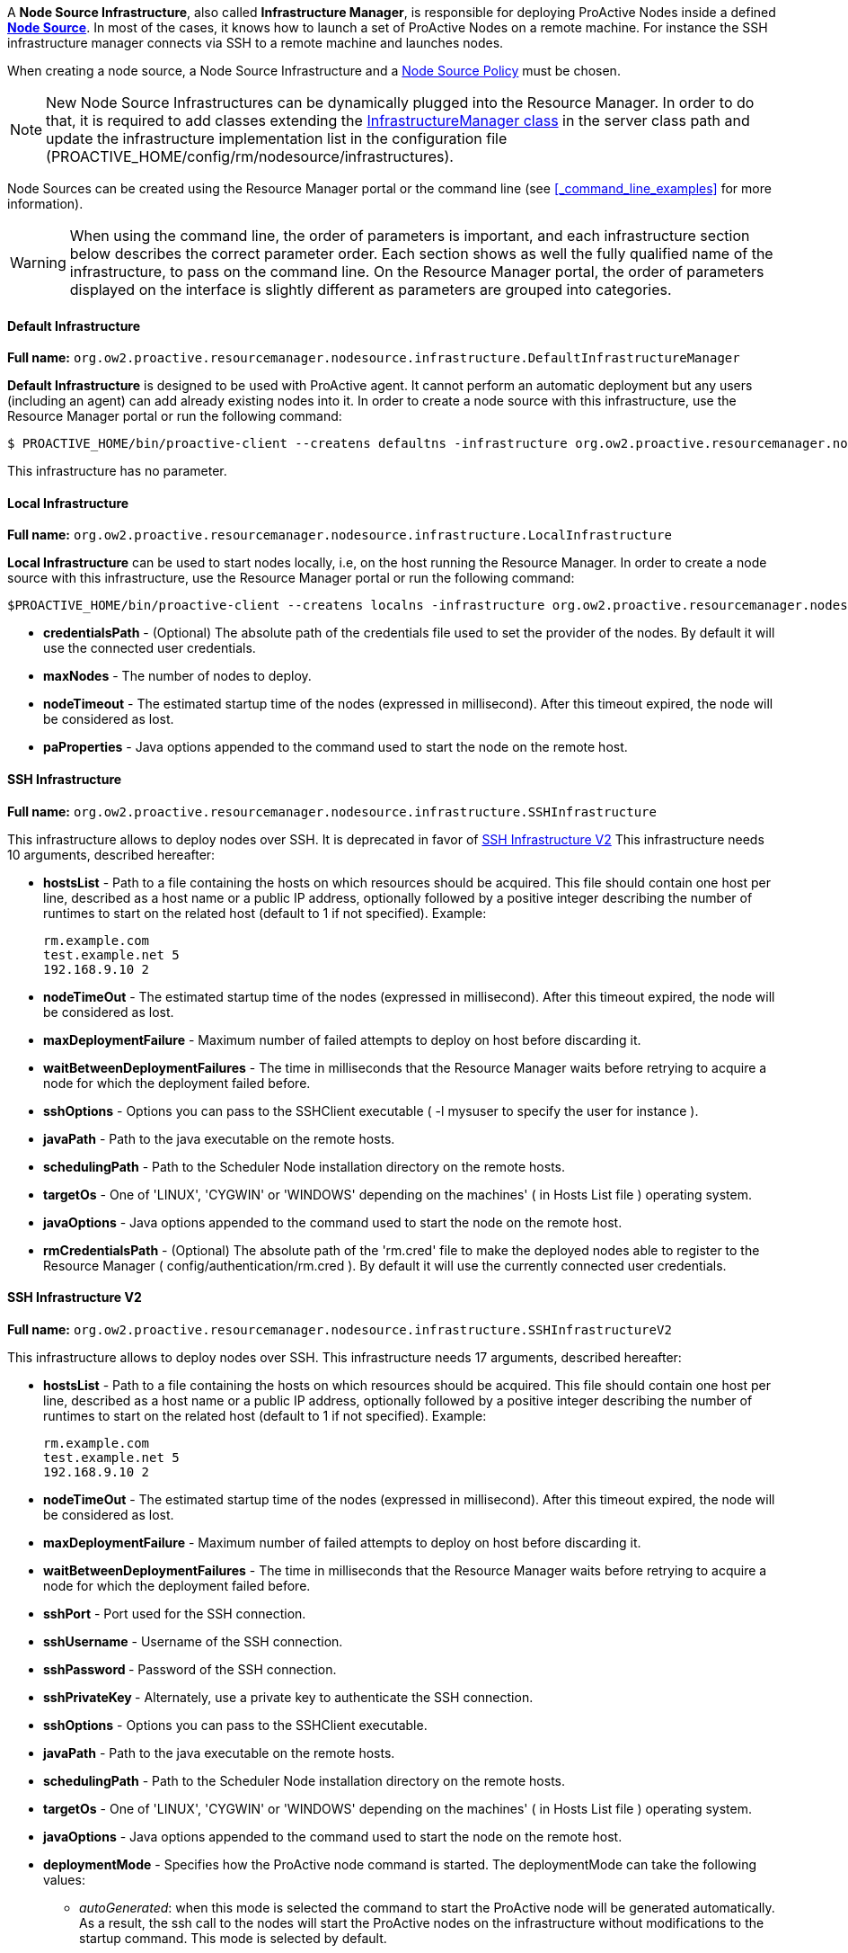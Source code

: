 A *Node Source Infrastructure*, also called *Infrastructure Manager*, is responsible for deploying ProActive Nodes inside a defined <<_deploy_nodes_from_proactive_rm,*Node Source*>>. In most of the cases, it knows how to launch a set of ProActive Nodes
on a remote machine. For instance the SSH infrastructure manager connects via SSH to a remote machine and launches
nodes.

When creating a node source, a Node Source Infrastructure and a <<_node_source_policies,Node Source Policy>> must be chosen.

NOTE: New Node Source Infrastructures can be dynamically plugged into the Resource Manager. In order to do that, it is required to add classes extending the link:../javadoc/org/ow2/proactive/resourcemanager/nodesource/infrastructure/InfrastructureManager.html[InfrastructureManager class] in the server class path and update the infrastructure implementation list in the configuration file (+PROACTIVE_HOME/config/rm/nodesource/infrastructures+).

Node Sources can be created using the Resource Manager portal or the command line (see <<_command_line_examples>> for more information).

WARNING: When using the command line, the order of parameters is important, and each infrastructure section below describes the correct parameter order. Each section shows as well the fully qualified name of the infrastructure, to pass on the command line. On the Resource Manager portal, the order of parameters displayed on the interface is slightly different as parameters are grouped into categories.

==== Default Infrastructure

*Full name:* `org.ow2.proactive.resourcemanager.nodesource.infrastructure.DefaultInfrastructureManager`

*Default Infrastructure* is designed to be used with ProActive
agent. It cannot perform an automatic deployment but any users
(including an agent) can add already existing nodes into it. In order to
create a node source with this infrastructure, use the Resource Manager portal or run the following
command:

    $ PROACTIVE_HOME/bin/proactive-client --createns defaultns -infrastructure org.ow2.proactive.resourcemanager.nodesource.infrastructure.DefaultInfrastructureManager

This infrastructure has no parameter.

==== Local Infrastructure

*Full name:* `org.ow2.proactive.resourcemanager.nodesource.infrastructure.LocalInfrastructure`

*Local Infrastructure* can be used to start nodes locally, i.e,
on the host running the Resource Manager. In order to create a node
source with this infrastructure, use the Resource Manager portal or run the following command:

    $PROACTIVE_HOME/bin/proactive-client --createns localns -infrastructure org.ow2.proactive.resourcemanager.nodesource.infrastructure.LocalInfrastructure credentialsPath numberOfNodes timeout javaProperties

-   *credentialsPath* - (Optional) The absolute path of the credentials file used
    to set the provider of the nodes. By default it will use the connected user credentials.

-   *maxNodes* - The number of nodes to deploy.

-   *nodeTimeout* - The estimated startup time of the nodes (expressed in millisecond). After this timeout expired, the node will be considered as lost.

-   *paProperties* - Java options appended to the command used to start the node on the remote host.

==== SSH Infrastructure

*Full name:* `org.ow2.proactive.resourcemanager.nodesource.infrastructure.SSHInfrastructure`

This infrastructure allows to deploy nodes over SSH.
It is deprecated in favor of <<_ssh_infrastructure_v2>>
This infrastructure needs 10 arguments, described hereafter:

-   **hostsList** - Path to a file containing the hosts on which
    resources should be acquired. This file should contain one host per
    line, described as a host name or a public IP address, optionally
    followed by a positive integer describing the number of runtimes to
    start on the related host (default to 1 if not specified). Example:

        rm.example.com
        test.example.net 5
        192.168.9.10 2

-   **nodeTimeOut** - The estimated startup time of the nodes (expressed in millisecond). After this timeout expired, the node will be considered as lost.

-   **maxDeploymentFailure** - Maximum number of failed attempts to deploy on host before discarding it.

-   **waitBetweenDeploymentFailures** - The time in milliseconds that the Resource Manager waits before retrying to
    acquire a node for which the deployment failed before.

-   **sshOptions** - Options you can pass to the SSHClient executable (
    -l mysuser to specify the user for instance ).

-   **javaPath** - Path to the java executable on the remote hosts.

-   **schedulingPath** - Path to the Scheduler Node installation
    directory on the remote hosts.

-   **targetOs** - One of 'LINUX', 'CYGWIN' or 'WINDOWS' depending on
    the machines' ( in Hosts List file ) operating system.

-   **javaOptions** - Java options appended to the command used to
    start the node on the remote host.

-   **rmCredentialsPath** - (Optional) The absolute path of the 'rm.cred' file to
    make the deployed nodes able to register to the Resource Manager (
    config/authentication/rm.cred ). By default it will use the currently connected user credentials.



==== SSH Infrastructure V2

*Full name:* `org.ow2.proactive.resourcemanager.nodesource.infrastructure.SSHInfrastructureV2`

This infrastructure allows to deploy nodes over SSH.
This infrastructure needs 17 arguments, described hereafter:

-   **hostsList** - Path to a file containing the hosts on which
    resources should be acquired. This file should contain one host per
    line, described as a host name or a public IP address, optionally
    followed by a positive integer describing the number of runtimes to
    start on the related host (default to 1 if not specified). Example:

        rm.example.com
        test.example.net 5
        192.168.9.10 2

-   **nodeTimeOut** - The estimated startup time of the nodes (expressed in millisecond). After this timeout expired, the node will be considered as lost.

-   **maxDeploymentFailure** - Maximum number of failed attempts to deploy on host before discarding it.

-   **waitBetweenDeploymentFailures** - The time in milliseconds that the Resource Manager waits before retrying to
    acquire a node for which the deployment failed before.

-   **sshPort** - Port used for the SSH connection.

-   **sshUsername** - Username of the SSH connection.

-   **sshPassword ** - Password of the SSH connection.

-   **sshPrivateKey ** - Alternately, use a private key to authenticate the SSH connection.

-   **sshOptions** - Options you can pass to the SSHClient executable.

-   **javaPath** - Path to the java executable on the remote hosts.

-   **schedulingPath** - Path to the Scheduler Node installation
    directory on the remote hosts.

-   **targetOs** - One of 'LINUX', 'CYGWIN' or 'WINDOWS' depending on
    the machines' ( in Hosts List file ) operating system.

-   **javaOptions** - Java options appended to the command used to
    start the node on the remote host.

-   **deploymentMode** - Specifies how the ProActive node command is started.
The deploymentMode can take the following values:

*** _autoGenerated_: when this mode is selected the command to start the
ProActive node will be generated automatically. As a result, the ssh call to
the nodes will start the ProActive nodes on the infrastructure without modifications to
the startup command. This mode is selected by default.

*** _useStartupScript_: starts the ProActive node using the script in the variable
`%startupScriptStandard%`, allowing the user to modify the startup command of the hosts.
This mode uses the ProActive node agent identified in the `%schedulingPath%` variable
and the Java Runtime Environment identified in the `%javaPath%` variable.


*** _useNodeJarStartupScript_: enables connecting to the SSHInfrastructureV2
by launching _node.jar_. This mode uses `%nodeJarUrl%` and `%startupScriptWitNodeJarDownload%`
variables to generate the startup command.

+
TIP: if deploymentMode field was set to an empty string, the `autoGenerated` mode will be automatically selected.
+

-   **nodeJarUrl** - The full URL path to download the ProActive _node.jar_
on each host added to the hostsList. The URL have to be accessible from the hosts.
For example, `try.activeeon.com/rest/node.jar`.
Used only when `useNodeJarStartupScript` is selected.

-   **startupScriptStandard** - Nodes startup script to launch the ProActive nodes using a ProActive node agent.
The script by default locates Java Runtime Environment and node agent directory using `%javaPath%` and `%schedulingPath%` variables respectively.
The user can modify or extend this script to execute commands on the host before or after the Proactive node startup.
Used only when `useStartupScript` is selected.

-   **startupScriptWitNodeJarDownload** - Nodes startup script to launch the ProActive nodes using _node.jar_.
To run ProActive nodes, this script is also expected to download and install the Java Runtime Environment,
then download and execute ProActive _node.jar_, if they are not already provided by the host.
It uses `%nodeJarUrl%` variable to get the full URL path for downloading the _node.jar_ file.
The user can modify or extend this script to execute commands on the host before or after the ProActive node startup.
Used only when `useNodeJarStartupScript` is selected.

+
WARNING: If the deployment mode `autoGenerated` is selected, the startup scripts will be disregarded.
+


==== CLI Infrastructure

*Full name:* `org.ow2.proactive.resourcemanager.nodesource.infrastructure.CLIInfrastructure`

This generic infrastructure allows to deploy nodes using deployment
script written in arbitrary language. The infrastructure just launches
this script and waits until the ProActive node is registered in the
Resource Manager. Command line infrastructure could be used when you
prefer to describe the deployment process using shell scripts instead of
Java. Script examples can be found in
+PROACTIVE_HOME/samples/scripts/deployment+. The deployment script has 4
parameters: +HOST_NAME+, +NODE_NAME+, +NODE_SOURCE_NAME+, +RM_URL+. The
removal script has 2 parameters: +HOST_NAME+ and +NODE_NAME+.

This infrastructure needs 7 arguments, described hereafter:

-   **hostsList** - Path to a file containing the hosts on which
    resources should be acquired. This file should contain one host per
    line, described as a host name or a public IP address, optionally
    followed by a positive integer describing the number of runtimes to
    start on the related host (default to 1 if not specified). Example:

        rm.example.com
        test.example.net 5
        192.168.9.10 2

-   **nodeTimeOut** - The estimated startup time of the nodes (expressed in millisecond). After this timeout expired, the node will be considered as lost.

-   **maxDeploymentFailure** - Maximum number of failed attempts to deploy on host before discarding it.

-   **waitBetweenDeploymentFailures** - The time in milliseconds that the Resource Manager waits before retrying to
    acquire a node for which the deployment failed before.

-   **interpreter** - Path to the script interpreter (bash by default).

-   **deploymentScript** - A script that launches a ProActive Node and
    registers it to the RM.

-   **removalScript** - A script that removes the node from the
    Resource Manager.

==== EC2 Infrastructure

*Full name:* `org.ow2.proactive.resourcemanager.nodesource.infrastructure.AWSEC2Infrastructure`

The Elastic Compute Cloud, aka *EC2*, is an Amazon Web Service, that
allows its users to use machines (instances) on demand on the cloud. An
EC2 instance is a Xen virtual machine, running on different kinds of
hardware, at different prices, but always paid by the hour, allowing
lots of flexibility. Being virtual machines, instances can be launched
using custom operating system images, called *AMI* (Amazon Machine
Image). For the Resource Manager to use EC2 instances as computing
nodes, a specific EC2 Infrastructure as well as AMI creation utilities
are provided.

===== Pre-Requisites

The configuration of the AWS EC2 infrastructure is subjected to several requirements.

1. The administrator needs both an *AWS access key* and an *AWS secret access key* to enable ProActive to authenticate against AWS.
    Please refer to https://docs.aws.amazon.com/IAM/latest/UserGuide/id_credentials_access-keys.html?icmpid=docs_iam_console#Using_CreateAccessKey[the AWS documentation] to learn how to get them.

2. The permissions for using a supported *AWS region*.
    Currently we only support the following AWS regions: ap-south-1, eu-west-3, eu-west-2, eu-west-1, ap-northeast-2, ap-northeast-1, sa-east-1, ca-central-1, ap-southeast-1, ap-southeast-2, eu-central-1, us-east-1, us-east-2, us-west-1, us-west-2.

3. Enough resources quota (including the number of instances, subnets, key pairs, etc) for creating your node source underlying instances.
    The number of maximum allocated instances is to be configured by the administrator,
    but has also to comply with the limitation of the regions.
    Detailed information is available on https://docs.aws.amazon.com/general/latest/gr/aws_service_limits.html#limits_ec2[Amazon EC2 Limits Documentation].

4. The administrator must be in possession of a valid *AMI ID* to provision instances operating ProActive node.
    Currently we only support the Linux operating system for AWS.

5. The Resource Manager should be accessible from the AWS cloud.
    Please consider replacing PNP by PAMR as communication protocol if the Resource Manager is located behind a NAT gateway.
    You can get additional information about the PAMR protocol in the section <<_installation_on_a_cluster_with_firewall>>.

===== Infrastructure Configuration

To use a cluster of AWS instances as a computing resource for the ProActive scheduler, the administrator has to create a node source in the Resource Manager with the *AWSEC2Infrastructure* profile.
The configuration form exposes the following fields:

-   *awsKey*: Your AWS access key ID (e.g., AKIAIOSFODNN7EXAMPLE) which is retrieved in the section <<_pre_requisites, Pre-Requisites>>.

-   *awsSecretKey*: Your AWS secret access key (e.g., wJalrXUtnFEMI/K7MDENG/bPxRfiCYEXAMPLEKEY) retrieved in the section <<_pre_requisites, Pre-Requisites>>.

-   *numberOfInstances*: Total number of AWS instances (i.e., Virtual Machines) to create for this infrastructure.

-   *numberOfNodesPerInstance*: Total number of ProActive Nodes to deploy in each created AWS instance.

+
TIP: If all the nodes of an AWS instance are removed, the instance will be terminated. For more information on the terminated state in AWS please see https://docs.aws.amazon.com/AWSEC2/latest/UserGuide/terminating-instances.html[AWS Terminating Instances].
+

-   *image*: Defines which VM image (AMI) will be used to create the AWS instances.
        The value to provide is the AWS region together with the unique AMI ID, for example: `eu-west-1/ami-bff32ccc`.
        This is an optional property. When no image is specified by the user, the default value `eu-west-3/ami-03bca18cb3dc173c9` is used.
        Currently only Linux images are supported for the EC2 infrastructure. Please use <<_aws_autoscaling_infrastructure>> for Windows images.
        Make sure the image is from a supported region (listed in the section <<_pre_requisites,Pre-Requisites>>) and using Linux operating system.
        More information about finding a Linux AMI ID is available on https://docs.aws.amazon.com/AWSEC2/latest/UserGuide/finding-an-ami.html[AWS EC2 guide for finding an AMI].

-   *vmUsername*: Specifies the default username of the VM image. This username is used to connect to AWS instances.
        Note that you should specify a username already provided in your VM image.
        If you are using a public AMI provided by Amazon Web Service, you can find the default username of your image https://alestic.com/2014/01/ec2-ssh-username/[here].
        This is an optional property. When it is not specified, the default value `ubuntu` is used.

-   *vmKeyPairName*: Defines the name of the AWS key pair for accessing AWS instances.
        This is an optional property. When it's not specified, a default key pair will be created or reused in the given region of the deployment.
        If specified, the key pair must exit in AWS in the region of deployment, and the `vmPrivateKey` must be specified as well.

-   *vmPrivateKey*: Defines the AWS private key file (a `.pem` file) corresponding to 'vmKeyPairName' for accessing AWS instances.
        This is an optional property. When it's not specified, a default key pair will be created or reused in the given region of the deployment.
        If specified, the name of the key pair (`vmKeyPairName`) to which this private key belongs to must be specified as well.

-   *ram*: The minimum required amount of RAM (expressed in Mega Bytes) for each AWS instance that needs to be created.
        This is an optional property. If not provided, the default value `2048` will be used.

-   *cores*: The minimum required amount of virtual cores for each AWS instance that needs to be created.
        This is an optional property. If not provided, the default value `2` will be used.

+
WARNING: If the combination between RAM and CORES does not match any existing AWS instance type, then the closest to the specified parameters will be selected.
+

// -   *spotPrice:* The maximum price that you are willing to pay per hour per instance (your bid price). Amazon EC2 Spot instances allow you to bid on spare Amazon EC2 computing capacity. Since Spot instances are often available at a discount compared to On-Demand pricing. If your bid price is greater than the current Spot price for the specified instance, and the specified instance is available, your request is fulfilled immediately. Otherwise, the request is fulfilled whenever the Spot price falls below your bid price or the specified instance becomes available. Spot instances run until you terminate them or until Amazon EC2 must terminate them (also known as a Spot instance interruption). More information available on https://aws.amazon.com/ec2/spot/[AWS EC2 Spot]

-   *securityGroupIds*: This option allows you to specify the id(s) of the security group(s) configured as a virtual firewall(s) to control inbound and outbound traffic for the EC2 instances hosting the ProActive nodes.
        This is an optional property. If not provided, a security group will be automatically created and used.
        More information regarding Amazon EC2 Security Group available on https://docs.aws.amazon.com/AWSEC2/latest/UserGuide/using-network-security.html[AWS EC2 Security Groups].

-   *subnetId*: The subnetId option allows you to launch the ProActive nodes on EC2 instances, which will run into an existing subnet added to a specific Virtual Private Cloud.
        This is an optional property.
        More information regarding Amazon EC2 Virtual Private Cloud (Amazon VPC) available on https://aws.amazon.com/vpc/[AWS EC2 Virtual Private Cloud] and Amazon EC2 Subnet available on https://docs.aws.amazon.com/AmazonVPC/latest/UserGuide/VPC_Subnets.html[AWS EC2 Virtual Private Cloud and Subnet]

-   *rmHostname*: The hostname or the public IP address of the Resource Manager.
        This address needs to be accessible from the AWS cloud.
        For example, `try.activeeon.com`.

-   *connectorIaasURL*: Connector-iaas is a ProActive service used to interact with IaaS like AWS.
        By default it runs on the following URL _rmHostname/connector-iaas_.
        For example, `\http://try.activeeon.com:8080/connector-iaas`.

-   *nodeJarURL*: The full URL path of the _node.jar_ to download the ProActive node.jar on each new created AWS instance.
        The URL needs to be accessible from the AWS cloud.
        For example, `try.activeeon.com/rest/node.jar`.

-   *additionalProperties*: Additional Java command properties to be added when starting each ProActive node JVM in AWS instances (e.g. `-Dpropertyna
me=propertyvalue`). This is an optional property.

-   *nodeTimeout*: The estimated startup time of the nodes (expressed in millisecond). After this timeout expired, the node will be considered as lost.

-   *startupScript*: VM startup script to launch the ProActive nodes. 
        To run the ProActive nodes, this script is also expected to download and install the Java Runtime Environment, then download and and execute ProActive node.jar, if they are not already provided by the VM image.
        The script can use <<_cloud_infrastructure_startup_script,some arguments>>. For example, it can use `%nodeJarUrl%` to represent the full URL path for downloading the _node.jar_ file. These arguments will be interpreted by EC2 Infrastructure later.
        This is an optional property. If left blank, the script is automatically generated for the Linux OS. Here is the default value of startupScript:

            mkdir -p /tmp/node && cd /tmp/node
            if ! type -p jre/bin/java; then wget -nv -N https://s3.amazonaws.com/ci-materials/Latest_jre/jre-8u312b07-linux-x64.tar.gz; tar -xf jre-8u312b07-linux-x64.tar.gz; mv jre1.8.0_312b07/ jre; fi
            wget -nv %nodeJarUrl%
            nohup jre/bin/java -jar node.jar -Dproactive.communication.protocol=%protocol% -Dpython.path=%jythonPath% -Dproactive.pamr.router.address=%rmHostname% -D%instanceIdNodeProperty%=%instanceId% -r %rmUrl% -s %nodeSourceName% %nodeNamingOption% -v %credentials% -w %numberOfNodesPerInstance% %additionalProperties% &

-   *spotPrice*: This parameter is only used when you want to deploy ProActive nodes on AWS spot instances. It specifies the maximum price that you are willing to pay per hour per instance (your bid price). When the spot price is too low to be satisfied within the node-running timeout (20 minutes by default, configurable through `connector-iaas.jclouds.compute.timeout.node-running` in the configuration file _dist/war/connector-iaas/WEB-INF/classes/application.properties_), the node source deployment will be failed and the related spot requests will be cancelled. This is an optional property. More information regarding Amazon spot instances available on https://docs.aws.amazon.com/AWSEC2/latest/UserGuide/using-spot-instances.html[AWS Spot Instances]. For the current spot instance prices, see https://aws.amazon.com/ec2/spot/pricing/[Amazon EC2 Spot Instances Pricing].

Using this configuration, you can start a ProActive Resource Manager and Scheduler using the */bin/proactive-server* script.
An AWS EC2 NodeSource can now be added using the *Create Node Source* panel in the Resource Manager Portal or the command line interface:

    $ PROACTIVE_HOME/bin/proactive-client --createns ec2 -infrastructure org.ow2.proactive.resourcemanager.nodesource.infrastructure.AWSEC2Infrastructure awsKey awsSecretKey numberOfInstances numberOfNodesPerInstance image vmUsername vmKeyPairName vmPrivateKey ram cores securityGroupIds subnetId rmHostname connectorIaasURL nodeJarURL additionalProperties nodeTimeout startupScript spotPrice

As AWS is a paying service, when the ProActive server is stopped normally (without removing the created infrastructure), all the created AWS instances will be terminated. When the ProActive server is restarted, these instances will be re-configured as per the previous settings.

WARNING: If ProActive server is forcibly killed, the created AWS instances will not be terminated. And, when ProActive server is restarted, the infrastructure will be re-configured as per the previous settings. If the instances were deleted at the AWS side, they will be re-created and re-configured.


==== AWS Autoscaling Infrastructure

*Full name:* `org.ow2.proactive.resourcemanager.nodesource.infrastructure.AwsAutoScalingInfrastructure`

Similarly to the EC2 Infrastructure, the *AWS Autoscaling Infrastructure* operates AWS EC2 service to provide computing nodes to the Resource Manager.
However, it implements a different instance management strategy that reduces the delay of node acquisition and node removal process and facilitates inter-node collaboration in the same cluster, thanks to the following changes:

	1. The instances operating the nodes are allocated from a common instance template.

	2. The nodes share the same networking infrastructure through a common Virtual Private Cloud (VPC).
 The infrastructure supports networking autoconfiguration if no parameter is supplied.

===== Pre-Requisites

The configuration of the AWS Autoscaling infrastructure is subjected to several requirements.

	1. The administrator needs both an *AWS access key* and an *AWS secret access key* to enable ProActive to authenticate against AWS.
 Please refer to https://docs.aws.amazon.com/IAM/latest/UserGuide/id_credentials_access-keys.html?icmpid=docs_iam_console#Using_CreateAccessKey[the AWS documentation] to learn how to get them.

	2. The *AWS region* that will support the node cluster must not have reached its resources quota.
 It has to be able to allocate one instance template in every case situation.
 If the network autoconfiguration has to be be triggered, the region has to be able to provide one VPC, one subnet, one internet gateway and one security group.
 The number of maximum allocated instances is to be configured by the administrator, but has also to comply with the limitation of the regions.
 Detailed information is available in AWS documentation for https://docs.aws.amazon.com/general/latest/gr/aws_service_limits.html#limits_vpc[VPC] and https://aws.amazon.com/fr/ec2/faqs/#How_many_instances_can_I_run_in_Amazon_EC2[Instances]. 

	3. The administrator must be in possession of a valid *AWS keypair* and the ID of the *Amazon Machine Image (AMI)* to provision instances operating ProActive node.
 If the AMI to use does not propose the Linux operating system, the administrator must supply a *provision script* to (i) download a Java Runtime Environment (JRE), (ii) download ProActive Node agent (node.jar), (iii) and start up the ProActive agent.

	4. Optionally, if networking autoconfiguration is not triggered, the administrator has to configure (i) a public *VPC*, (ii) a *Subnet* complying with with VPC CIDR configuration, (iii) an Internet gateway for that VPC and a (iv) Security Group authorizing HTTPS connection to Internet and PNP or PAMR connection to the Resource Manager.
 The administrator must be in possession of the IDs of the VPC, of the Subnet and of the Security Group.

	5. The Resource Manager has to be accessible from the AWS cloud.
 Please consider replacing PNP by PAMR as communication protocol if the Resource Manager is located behind a NAT gateway.
 You can get additional information about the PAMR protocol in the section <<_installation_on_a_cluster_with_firewall>>.

===== Infrastructure Configuration

To use a cluster of AWS instances as a computing resource for the ProActive scheduler, the administrator has to create a NodeSource in the Resource Manager with the *AwsAutoScalingInfrastructure* profile.
The configuration form exposes the following fields:

	- *vmGroupTagPrefix:* Each instance prepared by the connector is flagged with the tag named *vmGroupName*.
 This tag is valued with this configuration option and the Node Source name.
 Concurrent ProActive schedulers can therefore operate concurrent clusters in the same AWS region, with the same node source name, provided that they diverge on the affected value to this parameter.
 This option is mandatory.

	- *awsKey:* This field must be filled with the content of the AWS key from the administrator.
 This option is mandatory.

	- *awsSecretKey:* The administrator must complete this field with the content of their secret access key.
 This option is mandatory.

	- *maxVms:* This parameter defines the number of maximum tolerated instances on the infrastructure: the instance allocations will be systematically blocked if the Resource Manager tries to overpass this threshold. 
 This option is mandatory and cannot exceed 100.

	- *defaultInstanceType:* This parameter defines the instance type to use for AWS instance operating ProActive.
 This parameter should be choosen according to the expected processing to be performed on the node source. 
 This option is mandatory and has to be filled after one AWS InstanceType name (e.g. t3.large).

	- *amiId:* The administrator defines in this field the ID of the AMI to use to bootstrap instance operating ProActive nodes. 
 This option is mandatory, has to refer to an existing AMI in the region, and has to comply with AMI ID format.

	- *publicSshKey:* The administrator has to provide the name of the AWS keypair to be use to operate the instance supporting nodes.
 This option is mandatory, and must refer to an existing AWS keypair in the region.

	- *defaultVpcId:* This parameter can be filled with the ID of the VPC to use to operate instance operating nodes.
 If specified, this parameter has to refer to an existing VPC in the region and comply with the VPC ID format. 
 If left blank, the connector will trigger networking autoconfiguration.

	- *defaultSubNetId:* The administrator can define which subnet has to be attached to the the instance supporting nodes.
 If specified, this parameter has to refer to an existing subnet in the region affected to the specified VPC, and has to comply with the subnet ID format.
 This parameter has to be filled only if the *defaultVpcId* is also completed.
 Otherwise, this parameter has to be left blank to trigger networking autoconfiguration.

+
WARNING: Please do not trigger networking autoconfiguration if you operate ProActive on AWS with PNP protocol.
Otherwise, a new and distinct VPC will be used to operate the nodes created by the NodeSource, preventing their communication with the Resource Manager.

	- *defaultSecurityGroup:* This parameter receives the ID of the security group to spawn instances into.
 If this parameter does not meet the requirement regarding the providing the provided VPC and subnet, a new security group will be generated.
 This parameter is mandatory, and has to comply with the format of the ID of the AWS security groups.

	- *region:* The administrator specifies here the AWS region to allocate the cluster into.
 This parameter is mandatory and has to be configured after the name of an AWS region.
 Please see https://docs.aws.amazon.com/AWSEC2/latest/UserGuide/using-regions-availability-zones.html#concepts-available-regions[the related documentation] to see the available region names.

	- *rmUrl:* This field receives the URL to access the Resource Manager from the nodes.
 The URL must comply with the specification of the communication protocols used by ProActive, and can therefore be prefixed with *pnp://*, *pnps://* or *pamr://*.
 This parameter is mandatory.

	- *rmHostname:* This field is to be filled with the domain name or the IP of the host operating the Resource Manager.
 This option is mandatory.

	- *nodeJarURL:* URL used to download the node jar on the VM.

	- *additionalProperties:* Additional parameters to be used when invoking PA Agent (not used if an externalStartupScript is provided).

	- *externalStartupScript:* The administrator has to provide a script to configure AWS instances to work with ProActive.
 Usually, if not provided by the AMI, this script is expected to download the Java Runtime Environment and ProActive node.jar agent file.
 This field is expected to contain the content of the script, and start with a Shebang, as an AWS imposes it.
 If left blank, the script is automatically generated for the Linux OS.

	- *maxNodePerVM:* The administrator specifies the amount of nodes to be deployed on each AWS instance.
 This parameter is mandatory, and has to be an integer equal or greater than one.

+
WARNING: Please ensure this parameter is aligned with the capacity of the specified instance type mentioned in the *defaultInstanceType* field.

	- *deploymentTimeOut:* This field contains the delay in seconds for a node to be deployed and to contact back the Resource Manager before being declared as lost.
 This parameter is mandatory.

	- *cleanDelay:*	The administrator can define the periodicity in seconds for unused instance removal.
 This parameter is mandatory.

    - *spotPrice*: This parameter is only used when you want to deploy ProActive nodes on AWS spot instances. It specifies the maximum price that you are willing to pay per hour per instance (your bid price). If your bid price is lower than the current spot instance price for your specified instance type, the node source deployment will be failed immediately. This is an optional property. More information regarding Amazon spot instances available on https://docs.aws.amazon.com/AWSEC2/latest/UserGuide/using-spot-instances.html[AWS Spot Instances]. For the current spot instance prices, see https://aws.amazon.com/ec2/spot/pricing/[Amazon EC2 Spot Instances Pricing].

Using this configuration, you can start a Resource Manager and a Scheduler using the */bin/proactive-server* script  as explained in section <<_run_the_proactive_scheduler>>.
An AWS Autoscaling NodeSource can now be added using the *Create Node Source* panel in the Resource Manager or the command line interface:

    $ PROACTIVE_HOME/bin/proactive-client --createns awsAutoScaling -infrastructure org.ow2.proactive.resourcemanager.nodesource.infrastructure.AwsAutoscalingInfrastructure vmGroupTagPrefix awsKey awsSecretKey maxVms defaultInstanceType amiId publicSshKey defaultVpcId defaultSubNetId defaultSecurityGroup region rmUrl rmHostname nodeJarURL additionalProperties externalStartupScript maxNodePerVM deploymentTimeOut cleanDelay spotPrice

WARNING: When ProActive server is stopped (without removing the created infrastructure), AWS instances will not be terminated. And when ProActive server is restarted, the infrastructure will be re-configured as per the previous settings. If the instances were deleted at the cloud side, they will be re-created and re-configured.

 
==== OpenStack Infrastructure

*Full name:* `org.ow2.proactive.resourcemanager.nodesource.infrastructure.OpenstackInfrastructure`

To use OpenStack instances as computing nodes, a specific OpenStack Infrastructure
can be created using the Resource Manager. This section describes briefly how to make it.

1.  First, you need to have an admin account on your OpenStack server. For more information see
https://docs.openstack.org/icehouse/install-guide/install/yum/content/keystone-users.html[OpenStack users and tenants].

2. The creation of OpenStack Infrastructure asks for an authentication to the OpenStack server and a deployment of instances that will host ProActive nodes.

Use the proper admin username and password to fill in the properties *username* and *password* and perform the basic OpenStack authentication. Those two parameters should never change, except if you need for some reason to handle multiple OpenStack accounts.

For more information regarding OpenStack authentication mode see https://docs.openstack.org/security-guide/identity/authentication.html[OpenStack authentication mode].
    

Other properties needed for the authentication are:

   -   *domain:* The name of the domain to use that refers to the collection of projects and users defining administrative boundaries for managing Identity entities. For more information see https://docs.openstack.org/security-guide/identity/domains.html[OpenStack domain].


   -   *endpoint:* The hostname or the IP address of the OpenStack server. This address needs to be accessible from the Resource Manager.
    

   -   *scopePrefix:* The scope prefix to use. It can be project, projectId, domain or domainId.


   -   *scopeValue:* The value of the scope prefix. 


   -   *region:* The Region for networks and compute resources to use.


   -   *identityVersion:* The REST API version of OpenStack installation. For more information see https://docs.openstack.org/keystone/pike/contributor/http-api.html[OpenStack API Version]. 

Properties needed for the deployment of instance are:

   -   *image:* Defines which image will be used to create the OpenStack instance. The value to provide is the unique image Id.
   
   -   *flavor:* Defines the size of the instance. The value to provide is the flavor name or the flavor Id. For more information see https://docs.openstack.org/openstack-ops/content/flavors.html[OpenStack flavors].

   -   *networkId:*  Defines the identifier of the network to be attached to the instance. This value can be blank to leave the selection to OpenStack.
    
   -   *publicKeyName:* Defines the name of the public key to use for a remote connection when the instance is created.
    
+
WARNING: In order to use publicKeyName, the key pair needs to be created and imported first on the OpenStack server. For more information see https://docs.openstack.org/python-openstackclient/pike/cli/command-objects/keypair.html[OpenStack key pair management].
+
 
        
    -   *numberOfInstances:* Total number of OpenStack instances to create for this infrastructure.
    
    -   *numberOfNodesPerInstance:* Total number of ProActive Nodes to deploy in each OpenStack created instance.
    
+
TIP: If all the nodes of an OpenStack instance are removed, the instance will be terminated.
+


Other properties for the node deployment in the *Create OpenStack Node Source* are:

    -   *connectorIaasURL:* Connector-iaas is a ProActive service used to interact with IaaS like OpenStack. By default it runs on the following URL *rmHostname/connector-iaas*.

    -   *rmHostname:* The hostname or the public IP address of the Resource Manager. This address needs to be accessible from the OpenStack server.

    -   *downloadCommand:* The command to download the ProActive *node.jar*. This command is executed in all the newly created OpenStack instances.
    	The full URL path of the *node.jar* to download needs to be accessible from the OpenStack cloud.

    	    	
    -   *additionalProperties:* Additional Java command properties to be added when starting each ProActive node JVM in OpenStack instances (e.g. \"-Dpropertyname=propertyvalue\").
    
    -   *nodesInitDelay:* Estimated startup time (expressed in millisecond) of the nodes, including the startup time of VMs. After this timeout expired, the nodes will be considered as lost.

    -   *startupScript:* VM startup script to launch the ProActive nodes. 
        To run the ProActive nodes, this script is also expected to download and install the Java Runtime Environment, then download and and execute ProActive node.jar, if they are not already provided by the VM image.
        The script can use <<_cloud_infrastructure_startup_script,some arguments>>. For example, it can use `%nodeJarUrl%` to represent the full URL path for downloading the _node.jar_ file. These arguments will be interpreted by Openstack Infrastructure later.
        This is an optional property. If left blank, the script is automatically generated for the Linux OS. Here is the default value of startupScript:

            mkdir -p /tmp/node && cd /tmp/node
            if ! type -p jre/bin/java; then wget -nv -N https://s3.amazonaws.com/ci-materials/Latest_jre/jre-8u312b07-linux-x64.tar.gz; tar -xf jre-8u312b07-linux-x64.tar.gz; mv jre1.8.0_312b07/ jre; fi
            wget -nv %nodeJarUrl%
            nohup jre/bin/java -jar node.jar -Dproactive.communication.protocol=%protocol% -Dpython.path=%jythonPath% -Dproactive.pamr.router.address=%rmHostname% -D%instanceIdNodeProperty%=%instanceId% -r %rmUrl% -s %nodeSourceName% %nodeNamingOption% -v %credentials% -w %numberOfNodesPerInstance% %additionalProperties% &

Using this configuration, you can start a Resource Manager and a
Scheduler using the */bin/proactive-server* script. An OpenStack NodeSource can
now be added using the *Create Node Source* panel in the Resource Manager or the command line interface:

    $ PROACTIVE_HOME/bin/proactive-client --createns openstack -infrastructure org.ow2.proactive.resourcemanager.nodesource.infrastructure.OpenStackInfrastructure username password endpoint rmHostname connectorIaasURL image flavor publicKeyName numberOfInstances numberOfNodesPerInstance downloadCommand additionalProperties nodesInitDelay startupScript


WARNING: When ProActive server is stopped (without removing the created infrastructure), OpenStack instances will not be terminated. And when ProActive server is restarted, the infrastrucutre will be re-configured as per the previous settings. If the instances were deleted at the OpenStack Cloud side, they will be re-created and re-configured.



==== VMware Infrastructure

*Full name:* `org.ow2.proactive.resourcemanager.nodesource.infrastructure.VMWareInfrastructure`

To use VMware instances as computing nodes, a specific VMware Infrastructure
can be created using the Resource Manager. This section describes briefly how to make it.

1.  First, you need to have an admin account on your VMware server.For more information see
https://pubs.vmware.com/vsphere-51/topic/com.vmware.vsphere.security.doc/GUID-670B9B8C-3810-4790-AC83-57142A9FE16F.html[VMware users].

2.  Use the login and password information to fill in the properties *vmware_username*,
    *vmware_password* in the *Create Node Source* panel located in the Resource Manager.
    Those two parameters should never change, except if you need for
    some reason to handle multiple VMware accounts. Other properties in the
    *Create Node Source* are:
    
    -   *endpoint:* The hostname or the IP address of the VMware server. This address needs to be accessible from the Resource Manager.
    
    -   *rmHostname:* The hostname or the public IP address of the Resource Manager. This address needs to be accessible from the VMware server.
    
    -   *connectorIaasURL:* Connector-iaas is a service embedded in the Scheduler used to interact with IaaS like VMware. By default it runs on the following URL *rmHostname/connector-iaas*.

    -   *image:* Defines which image will be used to create the VMware instance. The
        value to provide is the VMware folder together with the unique image Id, for example: `ActiveEon/ubuntu`.
        
    -   *minRam:* The minimum required amount of RAM expressed in Mega Bytes for each VMware instance that needs to be created.
    
    -   *minCores:* The minimum required amount of virtual cores for each VMware instance that needs to be created.
    
+
WARNING: If the combination between RAM and CORES does not match any existing VMware instance type, then the closest to the specified parameters will be selected.
+

    -   *vmUsername:* Defines the username to log in the instance when it is created.
    
    -   *vmPassword:* Defines the password to log in the instance when it is created.
    
+
WARNING: The username and password are related to the image.
+
        
    -   *numberOfInstances:* Total number of VMware instances to create for this infrastructure.
    
    -   *numberOfNodesPerInstance:* Total number of ProActive Nodes to deploy in each VMware created instance.
    
+
TIP: If all the nodes of an VMware instance are removed, the instance will be terminated.
+

       
    -   *downloadCommand:* The command to download the ProActive *node.jar*. This command is executed in all the newly created VMware instances.
    	The full URL path of the *node.jar* to download, needs to be accessible from the VMware cloud.
    	    	
    -   *additionalProperties:* Additional Java command properties to be added when starting each ProActive node JVM in VMware instances (e.g. \"-Dpropertyname=propertyvalue\").
    

Using this configuration, you can start a Resource Manager and a
Scheduler using the */bin/proactive-server* script. An VMware NodeSource can
now be added using the *Create Node Source* panel in the Resource Manager or the command line interface:

    $ PROACTIVE_HOME/bin/proactive-client --createns vmware -infrastructure org.ow2.proactive.resourcemanager.nodesource.infrastructure.VmwareInfrastructure username password endpoint rmHostname connectorIaasURL image ram cores vmusername vmpassword numberOfInstances numberOfNodesPerInstance downloadCommand additionalProperties


WARNING: When ProActive server is stopped (without removing the created infrastructure), VMware instances will not be terminated. And when ProActive server is restarted, the infrastrucutre will be re-configured as per the previous settings. If the instances were deleted at the VMware server side, they will be re-created and re-configured.

==== GCE Infrastructure

*Full name:* `org.ow2.proactive.resourcemanager.nodesource.infrastructure.GCEInfrastructure`

Google Compute Engine, aka GCE, delivers virtual machines running on Google's infrastructure.
To use GCE virtual machines as computing nodes, a specific GCE Infrastructure needs to be created using the Resource Manager.
This section describes briefly how to make it.

===== Pre-Requisites

First, to use the GCE Infrastructure in the Resource Manager, proper Google Cloud credentials are needed for an authentication to the Google Cloud Platform APIs.
To obtain them, you can take the following steps:

1. Go to the https://console.developers.google.com[Developer Console].
2. Log in with an account which has the permissions to create service accounts and service account keys (i.e., granted the _Service Account Admin_ and _Service Account Key Admin_ role).
3. Following the document https://cloud.google.com/iam/docs/creating-managing-service-accounts#creating_a_service_account[Creating a service account] to create a service account *granted the _Compute Admin_ role*
4. Following the document https://cloud.google.com/iam/docs/creating-managing-service-account-keys#creating_service_account_keys[Creating service account keys] to create a service key of the type *_JSON_*, a JSON file for the created service account key should be downloaded to your machine.

For more information regarding Google Cloud service accounts see
https://cloud.google.com/compute/docs/access/service-accounts[Google Cloud Service Accounts].

===== Infrastructure Configuration

Now, you are ready to create a new node source of the type _GCE Infrastructure_.
The properties needed for the node deployment in the _Create GCE Node Source_ are:

-   *gceCredential*: The credentials to perform the basic Google Cloud Platform authentication.
        Upload the JSON file of a Google Cloud service account key (downloaded in the section Pre-Requisites) to fill in this property.
-   *totalNumberOfInstances*: Total number of GoogleComputeEngine instances to create for this infrastructure.
-   *numberOfNodesPerInstance*: Total number of ProActive Nodes to deploy in each created GoogleComputeEngine instance.
+
TIP: If all the nodes of a GoogleComputeEngine instance are removed, the instance will be terminated.
+
-   *vmUsername*: Defines the user name that will be used to connect to GoogleComputeEngine instances.
        If not provided, then GoogleComputeEngine instances will be accessed as the default user.
        If specified, the corresponding `vmPublicKey` and `vmPrivateKey` must be specified as well.
-   *vmPublicKey*: Defines the public key to grant a user specified access for the created GoogleComputeEngine instances.
        If specified, the corresponding `vmUsername` and `vmPrivateKey` must be specified as well.
-   *vmPrivateKey*: Defines the private key that will be used to connect to GoogleComputeEngine instances.
        If specified, the corresponding `vmUsername` and `vmPublicKey` must be specified as well.
-   *image*: Defines which image will be used to create the GoogleComputeEngine instance.
        The value to provide is the unique name of the image.
        If not provided, the default value "debian-9-stretch-v20190326" will be used.
        For more information see https://cloud.google.com/compute/docs/images/[Google Compute Engine Images List].
-   *region*: The geographic zone for Google Cloud Platform resources to use.
        If not provided, the default value "us-central1-a" will be used.
        For more information see https://cloud.google.com/compute/docs/regions-zones/[Google Compute Engine Regions and Zones].
-   *ram*: The minimum required amount of RAM (expressed in Mega Bytes) for each GoogleComputeEngine instance to be created.
        If not provided, the default value 1740 will be used.
-   *cores*: The minimum required amount of virtual cores for each GoogleComputeEngine instance to be created.
        If not provided, the default value 1 will be used.
-   *rmHostname*: The hostname or the public IP address of the Resource Manager. This address needs to be accessible from the GoogleComputeEngine server.
-   *connectorIaasURL*: Connector-iaas is a ProActive service used to interact with IaaS like GoogleComputeEngine.
        By default it runs on the following URL _rmHostname/connector-iaas_.
-   *nodeJarURL*: The full URL path of the _node.jar_ to download the ProActive node.jar on each new created GoogleComputeEngine instance.
        The URL needs to be accessible from the GoogleComputeEngine server.
-   *additionalProperties*: Additional Java command properties to be added when starting each ProActive node JVM in GoogleComputeEngine instances (e.g. "-Dpropertyname=propertyvalue").
-   *nodeTimeout*: The estimated startup time of the nodes (expressed in millisecond). After this timeout expired, the node will be considered as lost.
-   *startupScript:* VM startup script to launch the ProActive nodes. 
        To run the ProActive nodes, this script is also expected to download and install the Java Runtime Environment, then download and and execute ProActive node.jar, if they are not already provided by the VM image.
        The script can use <<_cloud_infrastructure_startup_script,some arguments>>. For example, it can use `%nodeJarUrl%` to represent the full URL path for downloading the _node.jar_ file. These arguments will be interpreted by GCE Infrastructure later.
        This is an optional property. If left blank, the script is automatically generated for the Linux OS. Here is the default value of startupScript:

            mkdir -p /tmp/node && cd /tmp/node
            if ! type -p jre/bin/java; then wget -nv -N https://s3.amazonaws.com/ci-materials/Latest_jre/jre-8u312b07-linux-x64.tar.gz; tar -xf jre-8u312b07-linux-x64.tar.gz; mv jre1.8.0_312b07/ jre; fi
            wget -nv %nodeJarUrl%
            nohup jre/bin/java -jar node.jar -Dproactive.communication.protocol=%protocol% -Dpython.path=%jythonPath% -Dproactive.pamr.router.address=%rmHostname% -D%instanceIdNodeProperty%=%instanceId% -r %rmUrl% -s %nodeSourceName% %nodeNamingOption% -v %credentials% -w %numberOfNodesPerInstance% %additionalProperties% &

Using this configuration, you can start a Resource Manager and a Scheduler using the */bin/proactive-server* script.
A GoogleComputeEngine NodeSource can now be added using the *Create Node Source* panel in the Resource Manager or the command line interface:

    $ PROACTIVE_HOME/bin/proactive-client --createns googlecomputeengine -infrastructure org.ow2.proactive.resourcemanager.nodesource.infrastructure.GCEInfrastructure gceCredential totalNumberOfInstances numberOfNodesPerInstance vmUsername vmPublicKey vmPrivateKey image region ram cores rmHostname connectorIaasURL nodeJarURL additionalProperties nodeTimeout startupScript

WARNING: When ProActive server is stopped, GoogleComputeEngine instances will be automatically deleted. And when ProActive server is restarted, the infrastructure will be recovered as per the previous settings. The required GoogleComputeEngine instances will be re-created and re-configured.

==== Azure Infrastructure

*Full name:* `org.ow2.proactive.resourcemanager.nodesource.infrastructure.AzureInfrastructure`

The Resource Manager allows to deploy ProActive nodes on the Microsoft Azure cloud. This infrastructure will create and manage virtual machines (VMs) with your custom Azure image and host ProActive nodes on them. In this section we will guide you through the requirements and configuration needed to setup an Azure infrastructure.

===== Pre-Requisites

To create an Azure infrastructure, ProActive relies on an existing Azure user account with a valid subscription. In particular, you will require:

- *Azure account:* You should have a valid Azure account, linked to an Azure subscription with enough budget and core quota to deploy the VMs (and their underlying resources) that you request.
- *Azure privileges:* If your account does not have full Admin privileges on your subscription, please make sure you have rights to:
* Access a https://docs.microsoft.com/en-us/azure/azure-resource-manager/resource-group-overview#resource-groups[resource group] of your choice.
* Create VMs in that resource group.
* Delete VMs in that resource group.
- *Service Principal credentials:* ProActive uses Azure's API to manage the VMs in the infrastructure. This API requires a set of Active Directory _service principal credentials_ for non interactive login (client, secret, tenant). If you do not have them, you can create them via the https://docs.microsoft.com/en-us/azure/active-directory/develop/howto-create-service-principal-portal[Azure Portal] or https://docs.microsoft.com/en-us/cli/azure/create-an-azure-service-principal-azure-cli?view=azure-cli-latest[Azure CLI]. Please ask your administrator in case you do not have the privileges to create them. The credentials should be strings of hexadecimal values like _1a2b3c4d-5e6f-1a2b-3c4d-5e6f-1a2b3c4d5e6f_.
- *Custom Azure +image+:* ProActive will create the infrastructure's VMs from an Azure image. You will need to have a custom Linux image available on the resource group of your choice. If you do not have one, you can create it by following https://docs.microsoft.com/en-us/azure/virtual-machines/linux/tutorial-custom-images[this tutorial].

===== Infrastructure Configuration

Once all the pre-requisites are met, you are ready to create an Azure infrastructure. On the ProActive's Resource Manager portal, select _AzureInfrastructure_ from the Infrastructure drop-down list.

The following fields are available to configure your Azure infrastructure.

- *clientId:* Corresponds to the Service Principal _application ID_.
- *secret:* Corresponds to the _secret_ value (password) of the Service Principal.
- *domain:* Corresponds to the Azure _domain_, _tenant ID_, or _directory ID_ of your Active Directory.
- *subscriptionId:* The _ID_ of your Azure subscription.

The next four parameters are optional, and apply to advanced Azure endpoint configurations only.

- *authenticationEndpoint:* Azure Authentication endpoint.
- *managementEndpoint:* Azure Management endpoint.
- *resourceManagerEndpoint:* Azure Resource Manager endpoint.
- *graphEndpoint:* Azure AD Graph endpoint.

+* * * * *+

- *rmHttpUrl:* Here you should provide your server's URL or public IP (e.g. try.activeeon.com). A default value will be generated from the system properties but you might need to modify it according to your network configuration so that it is accessible from your Azure nodes.
- *connectorIaasUrl:* The URL of your _Connector IaaS_ service. A default value will be generated as well (e.g. +http://try.activeeon.com:8080/connector-iaas+).
- *image:* The name or id of your custom image. The image should be located within the provided subscription and accessible to the service principal. It should also be located in the Azure region that you define in your configuration (see *region* parameter below).
- *imageOSType:* Image OS type (A choice between _linux_ and _windows_). The default value is _linux_.
- *vmSizeType:* The size of the VMs to be deployed. The default value is _Standard_D1_v2_. Azure provides an extensive list of https://docs.microsoft.com/en-us/azure/virtual-machines/linux/sizes[Linux VM sizes]. If you want to know the available sizes for a specific region or subscription you can use https://docs.microsoft.com/en-us/cli/azure/vm?view=azure-cli-latest#az-vm-list-sizes[Azure CLI command] `az vm list-sizes -l {your location}`.
- *vmUsername:* Provide a user name for the VM.
- *vmPassword:* Provide a password for your VM. Here is a guideline for https://docs.microsoft.com/en-us/azure/virtual-machines/linux/faq#what-are-the-password-requirements-when-creating-a-vm[Linux passwords on Azure].
- *vmPublicKey:* An optional public RSA key to connect to your VMs via SSH protocol.
- *resourceGroup:* The name of the resource group of your choice. If left blank, the resource group of the image will be used by default.
- *region:* The Azure region where the VMs will be deployed. For a list of the regions supported by your subscription, you can use the https://docs.microsoft.com/en-us/cli/azure/account?view=azure-cli-latest#az-account-list-locations[CLI command] `az account list-locations -o table`, the right name to use is the one in the column _name_.
- *numberOfInstances:* Total instances (VMs) to be created. The default value is _1_.
- *numberOfNodesPerInstances:* The number of ProActive nodes to be launched in each VM. The default value is _1_.
- *downloadCommand:* Command used to download ProActive's node.jar worker. If left blank a default command will be generated.
- *privateNetworkCIDR:* An optional network Classless Inter-Domain Routing to allocate the new VMs within the private network. The default value is _10.0.0.0/24_.
- *staticPublicIP:* A boolean flag to determine whether the public IPs of the infrastructure's VMs should be static. The default value is _true_.
- *additionalProperties:* Additional JVM properties to configure your ProActive node. The default values allow to handle both PNP and PAMR protocols. You can add your own properties but be aware that removing the current values might cause the deployment to fail.
- *linuxStartupScript:* Linux VM startup script to launch the ProActive nodes. 
    To run the ProActive nodes, this script is also expected to download and install the Java Runtime Environment, then download and and execute ProActive node.jar, if they are not already provided by the VM image.
    The script can use <<_cloud_infrastructure_startup_script,some arguments>>. For example, it can use `%nodeJarUrl%` to represent the full URL path for downloading the _node.jar_ file. These arguments will be interpreted by Azure Infrastructure later.
    This is an optional property. If left blank, the script is automatically generated. Here is the default value of linuxStartupScript:

        mkdir -p /tmp/node && cd /tmp/node
        if ! type -p jre/bin/java; then wget -nv -N https://s3.amazonaws.com/ci-materials/Latest_jre/jre-8u312b07-linux-x64.tar.gz; tar -xf jre-8u312b07-linux-x64.tar.gz; mv jre1.8.0_312b07/ jre; fi
        wget -nv %nodeJarUrl%
        nohup jre/bin/java -jar node.jar -Dproactive.communication.protocol=%protocol% -Dpython.path=%jythonPath% -Dproactive.pamr.router.address=%rmHostname% -D%instanceIdNodeProperty%=%instanceId% -r %rmUrl% -s %nodeSourceName% %nodeNamingOption% -v %credentials% -w %numberOfNodesPerInstance% %additionalProperties% &

- *windowsStartupScript:* Powershell script to be run during Windows VM startup for launching the ProActive nodes.
    This is an optional property. If left blank, the script is automatically generated. Here is the default value of windowsStartupScript:

        $download=New-Object System.Net.WebClient;
        $download.DownloadFile('http://javadl.oracle.com/webapps/download/AutoDL?BundleId=238729_478a62b7d4e34b78b671c754eaaf38ab', 'c:\jreInstall.exe');
        $procInstall=Start-Process -FilePath 'c:\jreInstall.exe' -ArgumentList '/s REBOOT=ReallySuppress INSTALLDIR=c:\jre' -Wait -PassThru;
        $procInstall.waitForExit();
        $download.DownloadFile('%nodeJarUrl%', 'c:\node.jar');
        Start-Process -NoNewWindow 'c:\jre\bin\java' -ArgumentList '-jar', 'c:\node.jar', '-Dproactive.communication.protocol=%protocol%', '-Dproactive.pamr.router.address=%rmHostname%', '-D%instanceIdNodeProperty%=%instanceId%', '-r', '%rmUrl%', '-s', '%nodeSourceName%', '-v', '%credentials%', '-w', '%numberOfNodesPerInstance%', '%additionalProperties%'

The following fields are the optional parameters of the Azure Billing Configuration section. The aim of this section is to configure the automatic cloud cost estimator. It is done by considering all the Azure resources related to your reservation (virtual machines, disks,..). This mechanism relies on the Azure Resource Usage and RateCard APIs (https://docs.microsoft.com/en-us/azure/cost-management-billing/manage/usage-rate-card-overview).

- *resourceUsageRefreshFreqInMin:* Periodical resource usage retrieving delay in min. The default value is 30.
- *rateCardRefreshFreqInMin:* Periodical rate card retrieving delay in min. The default value is 30.
- *offerId:* The Offer ID parameter consists of the "MS-AZR-" prefix, plus the Offer ID number. The default value is "MS-AZR-0003p" (Pay-As-You-Go offer).
- *currency:* The currency in which the resource rates need to be provided. The default value is "USD".
- *locale:* The culture in which the resource metadata needs to be localized. The default value is "en-US".
- *regionInfo:* The 2 letter ISO code where the offer was purchased. The default value is "US".
- *maxBudget:* Your max budget for the Azure resources related to the node source. Also used to compute your global cost in % of your budget. The default value is 50.

The Azure infrastructure offers a simple interface to easily create ProActive nodes on Azure. If your project requires a dynamic and customizable set of Azure VMs, you can opt for an <<_azure_scale_set_infrastructure>>.

==== Azure Scale Set Infrastructure

*Full name:* `org.ow2.proactive.resourcemanager.nodesource.infrastructure.AzureVMScaleSetInfrastructure`

We provide a highly customizable infrastructure to deploy ProActive nodes using an https://docs.microsoft.com/en-us/azure/virtual-machine-scale-sets/overview[Azure Scale Set]. This infrastructure will allow you to automatically adjust the number of deployed virtual machines (VM) in response to the current workload, and according to your configured parameters, e.g. min/max number of nodes, number of nodes per VM, or minimal up-time. Auto-scaling will help you increase your processing capacity during peak computation periods, while keeping your expenses low during less intensive or idle periods.

Whether you require to run your workflows on Linux or Windows, use standard or custom VM images, do some pre-configuration steps, or mount a shared file system, the Azure Scale Set infrastructure can handle it. This guide describes the requirements and the various configuration parameters available to deploy an Azure Scale Set infrastructure.

===== Pre-Requisites

As in our standard <<_azure_infrastructure>>, ProActive relies on an existing Azure user account with a valid subscription in order to deploy a Scale Set. These are the specific requirements:

- *Azure account:* You should have a valid Azure account, linked to an Azure subscription with enough budget and https://docs.microsoft.com/en-us/azure/azure-subscription-service-limits[service quotas] to deploy the Scale Set that you request.
- *Azure privileges:* If your account does not have full Admin privileges on your subscription, please make sure you have rights to:
* Create a https://docs.microsoft.com/en-us/azure/azure-resource-manager/resource-group-overview#resource-groups[resource group] in a region of your choice.
* Create a Scale Set in that resource group, and create its underlying resources: Public IP Address, Load Balancer, Network Security Group and Virtual Network.
* Create a Storage account in that resource group, and use its various services (in particular Blobs, Tables and Queues).
* Delete a resource group.
- *Service Principal credentials:* ProActive uses Azure's API to manage the Scale Set and Storage resources. This API requires a set of Active Directory _service principal credentials_ for non interactive login (client, secret, tenant). If you do not have them, you can create them via the https://docs.microsoft.com/en-us/azure/active-directory/develop/howto-create-service-principal-portal[Azure Portal] or https://docs.microsoft.com/en-us/cli/azure/create-an-azure-service-principal-azure-cli?view=azure-cli-latest[Azure CLI]. Please ask your administrator in case you do not have the privileges to create them. The credentials should be strings of hexadecimal values like _1a2b3c4d-5e6f-1a2b-3c4d-5e6f-1a2b3c4d5e6f_.


===== Infrastructure Configuration

The Azure Scale Set Infrastructure offers a wide range of possibilities to configure your Scale Set so that:
[lowerroman]
. You have in your VMs everything you need to execute your jobs.
. You can control your expenses by defining size and limits of your VMs.

The available configuration parameters are:

- *azureCredentialFile:* Use the provided file selection tool to supply a file with your Azure Credentials. These credentials correspond to those generated with the Service Principal as mentioned in the Pre-Requisites sub-section. The file should be a four-line text document in a `.ini` like format, and must include the following elements:
+
....
client=xxxxxxx-xxxx-xxxx-xxxx-xxxxxxxxxxxx
key=xxxxxxx-xxxx-xxxx-xxxx-xxxxxxxxxxxx
tenant=xxxxxxx-xxxx-xxxx-xxxx-xxxxxxxxxxxx
subscription=xxxxxxx-xxxx-xxxx-xxxx-xxxxxxxxxxxx
....
Where:
+
* *_client_:* Corresponds to the Service Principal _application ID_.
* *_key_:* Corresponds to the _secret_ value (password) of the Service Principal.
* *_tenant_:* Corresponds to the Azure _domain_, _tenant ID_, or _directory ID_ of your Active Directory.
* *_subscription_:* Is the _ID_ of your Azure subscription.

+
You can opt to place this file in `$PROACTIVE_HOME/config/authentication/azure.creds` so that it will available and automatically loaded in case you want to have multiple Azure node sources.

- *maxVms:* Define the maximum number of VMs to be deployed by the scale set at any time. The number cannot exceed 100. The default value is _100_, so you might want to adjust this value according to your budget and expected processing peaks.
- *maxNodesPerVm:* Define the number of ProActive worker nodes to be deployed per VM. As a guideline, you might want to allocate one node per VM core, but you can set the number to better match your processing requirements. Default value is _2_.
- *machineType:* Define the type of Azure VM that you want to use for your Scale Set. You can use any size from Azure's Standard Tier, provided you have enough quota and budget to launch them. The default value is _Standard_D1_v2_, you should provide a valid type using a similar syntax (case insensitive). Azure provides an extensive list of VM sizes for https://docs.microsoft.com/en-us/azure/virtual-machines/linux/sizes[Linux] and https://docs.microsoft.com/en-us/azure/virtual-machines/windows/sizes[Windows] VMs. If you want to know the available sizes for a specific region or subscription you can use https://docs.microsoft.com/en-us/cli/azure/vm?view=azure-cli-latest#az-vm-list-sizes[Azure CLI command] `az vm list-sizes -l {your location}`.
- *osType:* A choice between _linux_ and _windows_. Default value is _linux_.
- *Image:* There are four possible ways to specify the source image for your Scale Set VMs: _known images_, Azure Marketplace, Shared Image Gallery and Custom images. We describe each of them below.
* *Syntax summary*
** Known image: `MY_KNOWN_IMAGE`
** Marketplace: `marketplace#publisher:offer:sku[:version]`
** Shared Image Gallery: `gallery#resourceGroup:gallery:image[:version]`
*** Shared Image Gallery from non-default subscription: `gallery#sub#subsriptionId:resourceGroup:gallery:image[:version]`
** Custom image: `custom#resourceGroup:customImage`
* *_Known image._* Refers to commonly used images as defined in Azure's SDK. Accepted values are simple strings, as listed in the following table:

+
|===
|https://github.com/Azure/azure-libraries-for-java/blob/master/azure-mgmt-compute/src/main/java/com/microsoft/azure/management/compute/KnownLinuxVirtualMachineImage.java[Linux] |https://github.com/Azure/azure-libraries-for-java/blob/master/azure-mgmt-compute/src/main/java/com/microsoft/azure/management/compute/KnownWindowsVirtualMachineImage.java[Windows]

|UBUNTU_SERVER_14_04_LTS +
  UBUNTU_SERVER_16_04_LTS +
  DEBIAN_8 +*+ _default value_ +*+ +
  CENTOS_7_2

|WINDOWS_SERVER_2008_R2_SP1 +
  WINDOWS_SERVER_2012_DATACENTER +
  WINDOWS_SERVER_2012_R2_DATACENTER
|===

* *_Azure Marketplace._* If you want to choose a particular image from Azure's Marketplace, use the prefix `marketplace#` plus the image's https://docs.microsoft.com/en-us/azure/virtual-machines/linux/cli-ps-findimage[URN] in the form `publisher:offer:sku[:version]`. Similarly to Azure CLI or PowerShell, ProActive allows you to specify a version of the image (with `:version`), or it will use the latest one if the version is omitted. Examples of valid inputs are: +
`marketplace#OpenLogic:CentOS:7.5` +
`marketplace#OpenLogic:CentOS:7.5:latest` +
`marketplace#credativ:Debian:8:8.0.201901221`
* *_Shared Image Gallery:_* The prefix `gallery#` allows you to use images from an existing Azure https://docs.microsoft.com/en-us/azure/virtual-machines/linux/shared-image-galleries[Shared Image Gallery]. Append the name of your Resource Group, your Gallery and your Image as `resourceGroup:gallery:image`. Optionally, you can specify a version too (`:version`); if no version is given, the latest image version will be used by ProActive. For example: +
`gallery#proactive-rg:activeeon-gallery:my-image` +
`gallery#myRG:myGallery:myImage:1.0`
** *_Shared Image Gallery from non-default subscription_* You can use images from an existing Azure https://docs.microsoft.com/en-us/azure/virtual-machines/linux/shared-image-galleries[Shared Image Gallery] by manually specifying the subscription. +
The prefix `sub#` should be added and the _subscriptionId_ should be provided in the next format: `gallery#sub#subsriptionId:resourceGroup:gallery:image[:version]`  +
The non-default subscription must be accessible with your Azure Credentials provided in the *azureCredentialFile* configuration.
* *_Custom Image:_* ProActive allows you to use a https://docs.microsoft.com/en-us/azure/virtual-machines/linux/tutorial-custom-images[custom image] to create Scale Sets. Use the prefix `custom#` followed by the resource group and the custom image name. For example: +
`custom#proactive-rg:custom-ubuntu`

- *sshPublicKey:* Optional parameter. In case of Linux, use it to provide a public RSA key to connect to your VMs via SSH. In case of Windows, use it to define a password to connect to your VMs via Remote Desktop. In both cases, the default user is _activeeon_. If the field is left blank a password will be automatically generated and written in the Scheduler log.
- *targetNetwork:* Optional parameter. Use it to define a specific Azure Virtual Network subnet for your Scale Set. If defined, the format should be _{resourceGroupName}:{network}:{subnet}_, e.g. _myGroup:myVNet:default_. If left unset, a new Virtual Network and subnet will be created inside the Resource Group.
- *azureRegion:* Defines the Azure region where the Resource Group and the Scale Set will be created. For the list of the regions supported by your subscription, you can use the https://docs.microsoft.com/en-us/cli/azure/account?view=azure-cli-latest#az-account-list-locations[CLI command] `az account list-locations -o table`, the right name to use is the one in the column _name_. The region name should be in lowercase without spaces, e.g. for the region _West US 2_ use _westus2_. Default value is _westeurope_.
- *resourceGroupExistingName:*  Optional parameter. Defines the existing Resource Group name where only the Azure Scale Set and Storage Account should be created. This parameter should correspond to the existing Azure Resource Group in the specified *azureRegion*. +
 The Resource Group will be created with the Node Source unique name if the parameter *resourceGroupExistingName* is unset. +
 In case the parameter is set, several conditions have to be met:
 ** the deployment Scale Set template (to be specified in *armTemplateUrl*) should contain only a creation of next Azure resources inside Resource Group: the Scale Set and the Storage Account (no Azure Load Balancer, IP address, etc.)
 ** the target Azure Virtual Network should be provided by the user in the *targetNetwork* parameter.
- *rmUrl:* Optional parameter. Provide your server's URL or public IP (e.g. try.activeeon.com). If left unset, the default Resource Manager URL will be fetched from the system properties.
- *rmCredentials:* Optional parameter. Provide credentials to connect to the Resource Manager. If left blank, the credentials of the logged user will be used.
- *deploymentTimeout:* Delay before the Resource Manager can declare a deploying node as lost. To be set in _minutes_. You can set it to a reasonable time after which you expect the node to be running or marked as lost otherwise (e.g. _10_ minutes). Default value is _120_.
- *cleaningDelay:* Periodical cleaning delay, expressed in _seconds_. Every _X_ seconds the Resource Manager will remove from the Scale Set any VM that has been identified as idle. Default value is _60_. Note that setting a very short interval implies more frequent communication between the Resource Manager and Azure, which might impact on performance or responsiveness.
- *externalStorageAccount:* Optional parameter. Use it if you want to define a specific location of your ProActive node.jar worker; leave blank otherwise. If provided, the format should be: _{storageAccount}:{sas_key_token}[:has_node.jar]_.
- *linuxInternalCustomStartupScriptUrl:* If you are using Linux, provide a URL of a valid Linux bash script to configure your nodes. Otherwise, the parameter can be left empty.  We strongly recommend to use one of our default scripts listed below. You are free to copy the script and add custom steps, but be aware that any modification to the default script might cause the deployment to fail. Our startup scripts cover the minimum requirements to start ProActive; additional script engines like R can be installed through a _userCustomStartupScriptUrl_, where you can also add your custom configuration steps. +
+
Sample scripts (might require some customization for specific versions or OS):

* Debian 8 - `apt` based script, uses `systemd` for launching the node service. Default value.
+
https://gist.githubusercontent.com/activeeon-bot/1d4194fefff12cc9c5046c2455bd457b/raw
* CentOS 7 - `yum` based script, uses `systemd` for launching the node service.
+
https://gist.githubusercontent.com/activeeon-bot/c6f303c2c832fa40691874ef76484e92/raw
* CentOS 6 - `yum` based script, uses `init.d` for launching the node service.
+
https://gist.githubusercontent.com/activeeon-bot/7d1c10ede4599a78ce95e0c9201f9746/raw

- *windowsInternalCustomStartupScriptUrl:* If you are using Windows, provide a URL of a valid Windows PowerShell script to configure your nodes. Otherwise, the parameter can be left empty. We strongly recommend to our default script (see link below). You are free to copy the script and add custom steps, but be aware that any modification to the default script might cause the deployment to fail. Our startup scripts cover the minimum requirements to start ProActive; additional script engines like R can be installed through a _userCustomStartupScriptUrl_, where you can also add your custom configuration steps.
* Windows script - PowerShell script, compatible with Windows Server 2012 or later.
+
https://gist.githubusercontent.com/activeeon-bot/100ea57c89d6a0975f051a062187bf51/raw

- *userCustomStartupScriptUrl:* Optional parameter. Use it to provide a URL of a valid custom script (_.sh_ for Linux, _.ps1_ for Windows) that will be called at the VMs' startup. The script is called after the default ProActive configuration and before the node application is actually executed. You can use this script, for instance, to create directories, assign permissions, or download utilities. As a reference, we provide some sample user scripts:
* Debian: `apt` based script, includes installation of Python3, R, or SciLab.
+
https://gist.githubusercontent.com/activeeon-bot/fe7c6a89e248f7363f02fa75a641dd39/raw
* CentOS: `yum` based script, includes installation of Python3 and R.
+
https://gist.githubusercontent.com/activeeon-bot/94cc622e7640832682f172e23256cd3f/raw

[NOTE]
====
Note that this user custom script will be run as root/admin user.
====
- *nodePreCommand:* Optional parameter. This multi-line field can be used to provide specific commands to execute right before launching the ProActive's node.jar application. The main difference with the previous user custom script is that _nodePreCommand_ will be run as _the same_ user as node.jar. This field is thus useful for operations that require matching users, e.g. mounting a shared volume in Windows or creating non-root paths/files in Linux. Please note the OS-specific conditions for these commands:
* *_Linux:_* The commands will be appended as `ExecStartPre` lines to a _.service_ file. Therefore, commands should include their full path, e.g. `mkdir` should be written as `/bin/mkdir` or `chown` as `/bin/chown`.
* *_Windows:_* The commands will be included in a _.bat_ batch file and must therefore be DOS-compatible. As a guideline, here is an unofficial https://www.robvanderwoude.com/batchcommands.php[list of DOS commands] and a http://steve-jansen.github.io/guides/windows-batch-scripting/part-1-getting-started.html[scripting tutorial].
- *jvmParameters:* Add JVM parameters to configure your ProActive node, use the format _-Dproperty=value_. The default values allow for a correct deployment of the node. You can add your own parameters but be aware that removing the current values might cause the deployment to fail. A non-exhaustive list of node-related JVM parameters can be found in your configuration file `$PROACTIVE_HOME/config/network/node.ini`
- *armTemplateUrl:* Optional parameter, for advanced configuration only. This parameter is intended for users familiar with https://docs.microsoft.com/en-us/azure/azure-resource-manager/resource-group-authoring-templates[Azure Resource Management templates] willing to provide a custom resource configuration file. You should input a URL with a valid _.json_ ARM template. If set, this file will override https://gist.github.com/activeeon-bot/0ae94e182edfa6099314ad023d2d7bc4[ProActive's default ARM file].

The following fields are the optional parameters of the Azure Billing Configuration section. The aim of this section is to configure the automatic cloud cost estimator. It is done by considering all the Azure resources related to your reservation (virtual machines, disks,..). This mechanism relies on the Azure Resource Usage and RateCard APIs (https://docs.microsoft.com/en-us/azure/cost-management-billing/manage/usage-rate-card-overview).

- *resourceUsageRefreshFreqInMin:* Periodical resource usage retrieving delay in min. The default value is 30.
- *rateCardRefreshFreqInMin:* Periodical rate card retrieving delay in min. The default value is 30.
- *offerId:* The Offer ID parameter consists of the "MS-AZR-" prefix, plus the Offer ID number. The default value is "MS-AZR-0003p" (Pay-As-You-Go offer).
- *currency:* The currency in which the resource rates need to be provided. The default value is "USD".
- *locale:* The culture in which the resource metadata needs to be localized. The default value is "en-US".
- *regionInfo:* The 2 letter ISO code where the offer was purchased. The default value is "US".
- *maxBudget:* Your max budget for the Azure resources related to the node source. Also used to compute your global cost in % of your budget. The default value is 50.

As you can see, these parameters provide a lot of flexibility to configure your infrastructure. When creating your Azure Scale Set node source, the infrastructure should be coupled with a Dynamic Policy. This Policy will additionally define scalability parameters such as limits on the number of deployed nodes or the minimum idle time before a node can be deleted (to optimize node utilization).



==== Kubernetes Infrastructure

*Full name:* `org.ow2.proactive.resourcemanager.nodesource.infrastructure.KubernetesInfrastructure`

The Kubernetes allows to deploy ProActive Nodes on a https://kubernetes.io/[Kubernetes cluster]. This infrastructure aims at creating kubernetes pods containing ProActive Nodes. Each ProActive Node pod will connect and register inside the ProActive Resource Manager.

Interactions between the ProActive Resource Manager and the Kubernetes cluster is based on the Kubernetes Java SDK. Accordingly, it is not mandatory to install the Kubernetes command line on the ProActive server machine.

===== Pre-Requisites

- A Kubernetes cluster must be *accessible* from the ProActive server.
- A *Kubernetes configuration file* with server url, credentials and other appropriate settings.
- A *Docker image* which contains *Java Runtime Environment version 8* (earlier and later versions are currently not supported). This image will be used to start ProActive Nodes.
- ProActive server started with the <<../admin/ProActiveAdminGuide.html#_proactive_message_routing,ProActive Message Routing>> protocol.

===== Infrastructure Configuration

- *kubeConfigFile:*  Use the provided file selection tool to supply a file with your Kubernetes configuration and credentials.
+
Example configuration file:
[source,yaml]
----
apiVersion: v1
clusters:
- cluster:
    server: https://192.168.99.102:8443
    certificate-authority-data: LS0tLS1CRUdJTiBDRV...
  name: minikube
contexts:
- context:
    cluster: minikube
    user: minikube
  name: minikube
current-context: minikube
kind: Config
preferences: {}
users:
- name: minikube
  user:
    client-certificate-data: LS0tLS1CRUdJTiBDRV...
    client-key-data: LS0tLS1CRUdJTiBSU0E...
----
It is advised to embed credentials and certificates in the configuation file, instead of pointing to files on the local file system.

- *kubernetesNamespace:* (Optional) Kubernetes namespace if different from _default_ namespace.

- *cleaningDelaySeconds:* (Optional) Cleaning delay, in seconds until cleaning service starts. Default value is 120 seconds.

- *cleaningFrequencySeconds:* (Optional) Cleaning frequency, Kubernetes node cleaning is done every x seconds. Default value is 30 seconds.

- *scale:* Number of pods (ProActive Nodes) to create. This parameter is used when the <<../admin/ProActiveAdminGuide.html#_node_source_policies,Node Source Policy>> is not a <<../admin/ProActiveAdminGuide.html#_dynamic_policy,Dynamic Policy>>.

- *image:* (Optional) Docker image used to deploy ProActive Nodes. When it is not set, its default value `java:8-jre` is used.

- *nodeDeploymentTemplateFile:* (Optional) Kubernetes deployment template file for deploying ProActive node pods. This template file informs Kubernetes about the environment needed to run ProActive nodes. Each node uses this template file to create its specific Kubernetes deployment environment. 
The default Kubernetes template file creates an environment (i.e., a pod) where both a ProActive node and a Docker engine are started. This way, the tasks executed by the ProActive node can also run Docker commands. Such an environment is supported through a Docker-in-Docker approach (i.e., running a Docker daemon inside the Kubernetes host container system). Specifically, this environment consists of one pod with two containers (proactive-node and proactive-docker-daemon). 
The template file can use the following macros, which will be interpreted and filled with the corresponding parameter values by Kubernetes Infrastructure later.
* `${STARTUP_SCRIPT}`: the value of the infrastructure parameter startupScript
* `${DOCKER_IMAGE}`: the value of the infrastructure parameter image
* `${NODE_NAME_LOWER_CASE}`: the lower case format of the expected ProActive node name which is a random string generated by the Kubernetes infrastructure
* `${NODE_SOURCE_NAME_LOWER_CASE}`: the lower case format of the node source name
* `${DEPLOYMENT_NAME}`: the generated Kubernetes deployment name which is unique for each ProActive Node
* `${KUBERNETES_NAMESPACE}`: the value of the infrastructure parameter kubernetesNamespace
+
Default nodeDeploymentTemplateFile:
[source,yaml]
----
apiVersion: apps/v1
kind: Deployment
metadata:
  creationTimestamp: null
  labels:
    pa-node-name: ${NODE_NAME_LOWER_CASE}
    pa-node-source-name: ${NODE_SOURCE_NAME_LOWER_CASE}
  name: ${DEPLOYMENT_NAME}  # must be unique
  namespace: ${KUBERNETES_NAMESPACE}
spec:
  progressDeadlineSeconds: 2147483647
  replicas: 1
  revisionHistoryLimit: 2147483647
  selector:
    matchLabels:
      pa-node-name: ${NODE_NAME_LOWER_CASE}  # Label key and value are important so that the cleaning procedure finds this deployment
      pa-node-source-name: ${NODE_SOURCE_NAME_LOWER_CASE} # Label key and value are important so that the cleaning procedure finds this deployment
  strategy:
    rollingUpdate:
      maxSurge: 1
      maxUnavailable: 1
    type: RollingUpdate
  template:
    metadata:
      creationTimestamp: null
      labels:
        pa-node-name: ${NODE_NAME_LOWER_CASE}
        pa-node-source-name: ${NODE_SOURCE_NAME_LOWER_CASE}
    spec:
      containers:
        - name: proactive-node
          args:
            - -c
            - ${STARTUP_SCRIPT}
          command:
            - /bin/sh
          image: ${DOCKER_IMAGE}
          imagePullPolicy: IfNotPresent
          ports:
            - containerPort: 64738 # PNP
              protocol: TCP
            - containerPort: 64739 # PNPS
              protocol: TCP
            - containerPort: 33647 # PAMR
              protocol: TCP
          terminationMessagePath: /dev/termination-log
          terminationMessagePolicy: File
          env:
            - name: DOCKER_HOST
              value: tcp://localhost:2375
          volumeMounts:
            - name: pa-node-data
              mountPath: /tmp
        - name: proactive-docker-daemon
          image: docker:1.12.6-dind
          resources:
              requests:
                  cpu: 20m
                  memory: 512Mi
          securityContext:
              privileged: true
          volumeMounts:
            - name: pa-node-data
              mountPath: /tmp
      volumes:
        - name: pa-node-data
          emptyDir: {}
      dnsPolicy: ClusterFirst
      restartPolicy: Always
      schedulerName: default-scheduler
      terminationGracePeriodSeconds: 30
----

- *rmHostname:* The hostname or the public IP address of the host operating the Resource Manager. This address needs to be accessible from the Kubernetes server. For example, `try.activeeon.com`.

- *nodeJarURL:* The full URL path of the node.jar to download the ProActive node.jar on each new created pod. The URL needs to be accessible from the Kubernetes pods. For example, `try.activeeon.com/rest/node.jar`.

- *jvmProperties:* Java options appended to the command used to start the node on the remote host. As the <<../admin/ProActiveAdminGuide.html#_proactive_message_routing,ProActive Message Routing>> is required by the Kubernetes Infrastructure, PAMR properties must be defined.
+
Example:
....
-Dproactive.communication.protocol=pamr -Dproactive.useIPaddress=true -Dproactive.pamr.router.address=try.activeeon.com
....

- *startupScript:* VM startup script to launch the ProActive nodes. To run the ProActive nodes, this script is also expected to download and install the Java Runtime Environment if it is not already installed in the specified image, then download and and execute ProActive node.jar. The script can use <<_cloud_infrastructure_startup_script,some arguments>>. For example, it can use `%nodeJarUrl%` to represent the full URL path for downloading the _node.jar_ file. These arguments will be interpreted by Kubernetes Infrastructure later. This is an optional property. If left blank, a default script is automatically generated for the Linux OS.
+
Default startupScript:
....
mkdir -p /tmp/node && cd /tmp/node
if ! command -v wget; then apt-get update; apt-get -y install wget; fi
wget -nv --no-check-certificate %nodeJarUrl%
if ! command -v java; then wget -nv -N https://s3.amazonaws.com/ci-materials/Latest_jre/jre-8u312b07-linux-x64.tar.gz; tar -xf jre-8u312b07-linux-x64.tar.gz; export PATH=/tmp/node/jre1.8.0_312b07/bin/:$PATH; fi
java -jar node.jar -Dproactive.communication.protocol=%protocol% -Dpython.path=%jythonPath% -Dproactive.pamr.router.address=%rmHostname% -D%instanceIdNodeProperty%=%instanceId% -r %rmUrl% -s %nodeSourceName% %nodeNamingOption% -v %credentials% -w %numberOfNodesPerInstance% %additionalProperties%
....

- *nodeTimeout:* (Optional) The estimated startup time of the nodes (expressed in millisecond). After this timeout, the node will be considered as lost. Default value is 10 minutes.
 

==== Load Sharing Facility (LSF) Infrastructure

*Full name:* `org.ow2.proactive.resourcemanager.nodesource.infrastructure.LSFInfrastructure`

This infrastructure knows how to acquire nodes from LSF by submitting a
corresponding job. It will be submitted through SSH from the RM to the
LSF server. This is the static version of the LSF infrastructure, for a more dynamic mechanism, as described in <<_deploy_via_other_schedulers>>, use the <<_native_scheduler_infrastructure>> instead.

    $ PROACTIVE_HOME/bin/proactive-client --createns lsf -infrastructure org.ow2.proactive.resourcemanager.nodesource.infrastructure.LSFInfrastructure javaPath SSHOptions schedulingPath javaOptions maxNodes nodeTimeout LSFServer RMCredentialsPath bsubOptions

where:

-   **javaPath** - path to the java executable on the remote hosts (ie
  the LSF slaves).

-   **sshOptions** - Options you can pass to the SSHClient executable (
  -l inria to specify the user for instance )

-   **schedulingPath** - path to the Scheduling/RM installation
  directory on the remote hosts.

-   **javaOptions** - Java options appended to the command used to start
  the node on the remote host.

-   **maxNodes** - maximum number of nodes this infrastructure can
  simultaneously hold from the LSF server. That is useful considering
  that LSF does not provide a mechanism to evaluate the number of
  currently available or idle cores on the cluster. This can result to
  asking more resources than physically available, and waiting for the
  resources to come up for a very long time as the request would be
  queued until satisfiable.

-   **nodeTimeOut** - The estimated startup time of the nodes (expressed in millisecond). After this timeout expired, the node will be considered as lost.

-   **serverName** - URL of the LSF server, which is responsible for
  acquiring LSF nodes. This server will be contacted by the Resource
  Manager through an SSH connection.

-   **rmCredentialsPath** - Encrypted credentials file, as created by
  the create-cred[.bat] utility. These credentials will be used by the
  nodes to authenticate on the Resource Manager.

-   **submitJobOpt** - Options for the bsub command client when
  acquiring nodes on the LSF master. Default value should be enough in
  most cases, if not, refer to the documentation of the LSF cluster.

==== Portable Batch System (PBS) Infrastructure

*Full name:* `org.ow2.proactive.resourcemanager.nodesource.infrastructure.PBSInfrastructure`

This infrastructure knows how to acquire nodes from PBS (i.e. Torque) by
submitting a corresponding job. It will be submitted through SSH from
the RM to the PBS server. This is the static version of the PBS infrastructure, for a more dynamic mechanism, as described in <<_deploy_via_other_schedulers>>, use the <<_native_scheduler_infrastructure>> instead.

    $ PROACTIVE_HOME/bin/proactive-client --createns pbs -infrastructure org.ow2.proactive.resourcemanager.nodesource.infrastructure.PBSInfrastructure javaPath SSHOptions schedulingPath javaOptions maxNodes nodeTimeout PBSServer RMCredentialsPath qsubOptions

where:

-   **javaPath** - path to the java executable on the remote hosts (ie
    the PBS slaves).

-   **sshOptions** - Options you can pass to the SSHClient executable (
    -l inria to specify the user for instance )

-   **schedulingPath** - path to the Scheduling/RM installation
    directory on the remote hosts.

-   **javaOptions** - Java options appended to the command used to start
    the node on the remote host.

-   **maxNodes** - maximum number of nodes this infrastructure can
    simultaneously hold from the PBS server. That is useful considering
    that PBS does not provide a mechanism to evaluate the number of
    currently available or idle cores on the cluster. This can result to
    asking more resources than physically available, and waiting for the
    resources to come up for a very long time as the request would be
    queued until satisfiable.

-   **nodeTimeOut** - The estimated startup time of the nodes (expressed in millisecond). After this timeout expired, the node will be considered as lost.

-   **serverName** - URL of the PBS server, which is responsible for
    acquiring PBS nodes. This server will be contacted by the Resource
    Manager through an SSH connection.

-   **rmCredentialsPath** - Encrypted credentials file, as created by
    the create-cred[.bat] utility. These credentials will be used by the
    nodes to authenticate on the Resource Manager.

-   **submitJobOpt** - Options for the qsub command client when
    acquiring nodes on the PBS master. Default value should be enough in
    most cases, if not, refer to the documentation of the PBS cluster.


==== Generic Batch Job Infrastructure

*Full name:* `org.ow2.proactive.resourcemanager.nodesource.infrastructure.GenericBatchJobInfrastructure`

*Generic Batch Job infrastructure* provides users with the capability to
add the support of new batch job scheduler by providing a class
extending
org.ow2.proactive.resourcemanager.nodesource.infrastructure.BatchJobInfrastructure.

This is the static version of the Generic Batch Job infrastructure, for a more dynamic mechanism, as described in <<_deploy_via_other_schedulers>>, use the <<_native_scheduler_infrastructure>> instead (generic also).

Once you have written the implementation of the desired class, you can create a node source
which makes usage of this infrastructure by running the following
command:

    $ PROACTIVE_HOME/bin/proactive-client --createns pbs -infrastructure org.ow2.proactive.resourcemanager.nodesource.infrastructure.GenericBatchJobInfrastructure javaPath SSHOptions schedulingPath javaOptions maxNodes nodeTimeout BatchJobServer RMCredentialsPath subOptions implementationClassName implementationFile

where:

-   **RMURL** - URL of the Resource Manager from the batch job scheduler
    nodes point of view - this is the URL the nodes will try to lookup
    when attempting to register to the RM after their creation.

-   **javaPath** - path to the java executable on the remote hosts (ie
    the slaves of the batch job scheduler).

-   **sshOptions** - Options you can pass to the SSHClient executable (
    -l inria to specify the user for instance )

-   **schedulingPath** - path to the Scheduling/RM installation
    directory on the remote hosts.

-   **javaOptions** - Java options appended to the command used to start
    the node on the remote host.

-   **maxNodes** - maximum number of nodes this infrastructure can
    simultaneously hold from the batch job scheduler server.

-   **nodeTimeOut** - The estimated startup time of the nodes (expressed in millisecond). After this timeout expired, the node will be considered as lost.

-   **serverName** - URL of the batch job scheduler server, which is
    responsible for acquiring nodes. This server will be contacted by
    the Resource Manager through an SSH connection.

-   **rmCredentialsPath** - Encrypted credentials file, as created by
    the create-cred[.bat] utility. These credentials will be used by the
    nodes to authenticate on the Resource Manager.

-   **submitJobOpt** - Options for the submit command client when
    acquiring nodes on the batch job scheduler master.

-   **implementationClassName** - Fully qualified name of the implementation
    of
    org.ow2.proactive.resourcemanager.nodesource.infrastructure.BatchJobInfrastructure
    provided by the end user.

-   **implementationFile** - The absolute path of the implementation of
    org.ow2.proactive.resourcemanager.nodesource.infrastructure.BatchJobInfrastructure.

==== Native Scheduler Infrastructure

The Native Scheduler Infrastructure allows to interact with a <<_glossary_ns_native_scheduler,native scheduler>> to deploy ProActive Nodes.
This mechanism is described in <<_deploy_via_other_schedulers>>. This infrastructure must be associated with a <<_native_scheduler_policy>> and cannot be associated with any other policy.
The infrastructure parameters are described hereafter:

 * *RMCredentialsPath:* path to a file which contains the credentials of an administrator user which will own the node source. The ProActive Scheduler Server release contains two admin users credentials files: `config/authentication/rm.cred` and `config/authentication/admin_user.cred`
 * *NSFrontalHostAddress:* the host name or IP address of the cluster <<_glossary_head_node,head node>>.
 * *NSSchedulerHome:* the location of the shared ProActive installation on <<_glossary_ns_node,cluster nodes>> (cluster nodes must be able to access ProActive libraries in order to start ProActive Node). Example `/opt/proactive/activeeon_enterprise-node-linux-x64-8.1.0`.
 * *javaHome:* similarly, cluster nodes must be able to access the java command in order to start ProActive Nodes. ProActive installation includes a Java Runtime Environment under the `jre` subfolder. Example: `/opt/proactive/activeeon_enterprise-node-linux-x64-8.1.0/jre`.
 * *jvmParameters:* additional options which can be passed to the java command.
 * *sshOptions:* additional options which can be passed to the SSH command used to connect to connect to the host name or IP address specified in the NSFrontalHostAddress parameter.
 * *NSNodeTimeoutInSeconds:* timeout to wait for the deployment of ProActive Nodes on the cluster. As the time needed to deploy ProActive Nodes depends on the cluster load, this timeout should be a large value. If the timeout is reached, the ProActive Nodes will be in `"Lost"` <<_node_states,state>>.
 * *ìmpersonationMethod:* when a job is submitted to the native scheduler, the submission is performed under the current <<_glossary_proactive_scheduler_user,ProActive Scheduler user>>. An impersonation is thus performed between the <<_glossary_proactive_scheduler_process_user,scheduler server process>> and the target <<_glossary_cluster_user,cluster user>>.
 This impersonation can be performed using 3 different strategies:
 ** `ssh`: in that case the <<_glossary_head_node,head node>> is contacted using a SSH command with the current <<_glossary_proactive_scheduler_user,ProActive Scheduler user>> and password. User/password combination between the ProActive Scheduler and the head node operating system must match.
 ** `none`: in that case the head node is contacted using a SSH command with the <<_glossary_proactive_scheduler_process_user,ProActive Scheduler process user>> (passwordless SSH). Submission to the native scheduler will be performed with the same account.
 ** `sudo`: similar to `none` regarding the connection to the head node, but a `sudo` command will be initiated to impersonate as the current <<_glossary_proactive_scheduler_user,ProActive Scheduler user>>, before doing a job submission.
 * *alternateRMUrl:* the URL used by the ProActive Nodes to contact <<_glossary_resource_manager,ProActive Resource Manager>>. This URL is displayed on ProActive server startup. Example: `pnp://myserver:64738`.
 * *sshPort:* port used for SSH connections.
 * *nsPreCommand:* a Linux command which can be run before launching ProActive Nodes on the cluster. Can be used as a workaround when some system environment variables are not properly set when starting ProActive Nodes.
 * *nsSubmitCommand:* this is the main command used to start ProActive Nodes on the cluster. Depending on the actual native scheduler implementation, *nsSubmitCommand* will vary, here are examples definitions: +
+
[cols=2*]
|===

|PBS |`qsub -N %NS_JOBNAME% -o %LOG_FILE% -j oe %NS_BATCH%`

|SLURM |`sbatch -J %NS_JOBNAME% -o %LOG_FILE% %NS_BATCH%`

|LSF |`bsub -J %NS_JOBNAME% -o %LOG_FILE% -e %LOG_FILE% %NS_BATCH%`

|===
+
The command can use patterns which will be replaced dynamically by the ProActive Resource Manager. +
+
[cols=2*]
|===

|`%NS_JOBNAME%` |contains a configurable job name dynamically created by the resource manager.

|`%LOG_FILE%` |contains a log file path dynamically created by the resource manager and located in side the NSSchedulerHome installation. This log file is useful to debug errors during <<_glossary_ns_cluster_job,cluster job>> submission.

|`%PA_USERNAME%` |contains the current ProActive Scheduler user.

|`%NS_BATCH%` |contains the arguments defined inside workflow tasks using the NS_BATCH generic information.

|===

 * *nsKillCommand:* this is the command used to kill ProActive Nodes started previously by the nsSubmitCommand. Similarly to nsSubmitCommand, *nsKillCommand* will vary for each native scheduler syntax: +
+
[cols=2*]
|===

|PBS |`qdel %NS_JOBID%`

|SLURM |`scancel -n %NS_JOBNAME%`

|LSF |`bkill -J %NS_JOBNAME%`

|===
+
It can use the following patterns: +
+
[cols=2*]
|===

|`%NS_JOBNAME%` |contains a configurable job name dynamically created by the resource manager.

|`%NS_JOBID%` |contains the job id returned by the native scheduler when submitting the job. Currently, job id can only be used with PBS, when the setting `submitReturnsJobId` is set to `true`.

|===

 * *submitReturnsJobId:* is the <<_glossary_ns_cluster_jobid,cluster job id>> returned plainly when calling the nsSubmitCommand. This is the behavior of PBS, and this is why this setting should be set to `true` when using PBS.
 * *nsJobName:* a way to configure the `%NS_JOBNAME%` pattern. The following patterns can be used: +
+
[cols=2*]
|===

|`%PA_TASKID%` |contains the ProActive Task and Job ID associated with the node request.

|`%PA_USERNAME%` |contains the current ProActive Scheduler user.

|===

 * *maxDeploymentFailure:* number of attempts when starting a ProActive Node on the cluster using the nsSubmitCommand, after all attempts failed, the ProActive Node will be declared as `Lost`.

 * *singleConnectionUserName:* user name for single SSH connection configuration. Single SSH connection credentials can be used when setting impersonation method to _sudo_ or _none_. It must be used also when enabling the native scheduler metrics acquisition (see below).

 * *singleConnectionPassword:* password for single SSH connection configuration. Single SSH connection credentials can be used when setting impersonation method to _sudo_ or _none_. It must be used also when enabling the native scheduler metrics acquisition (see below).

 * *singleConnectionPrivateKey:* private key for single SSH connection configuration. Single SSH connection credentials can be used when setting impersonation method to _sudo_ or _none_. It must be used also when enabling the native scheduler metrics acquisition (see below).

 * *impersonationCommand:* command to use when impersonation method is _sudo_.  The following patterns can be used: +
+
[cols=2*]
|===

|`%COMMAND%` |contains the command to impersonate.

|`%PA_USERNAME%` |contains the current ProActive Scheduler user.

|===

 * *nativeSchedulerMetricsCommandFile:* Native scheduler metrics are displayed on the Resource Manager portal when selecting the node source. In order to enable metrics display, the single SSH connection settings and the two metrics parameters must be defined. `nativeSchedulerMetricsCommandFile` contains a list of commands which will gather metrics. The file structure is as follows:
    ** each metric must be a single line command
    ** each command must be preceded by a comment line `#` containing the category and metric title separated by `|`.
+ Example:
+
[source,bash]
----
# PBS Metrics | Jobs
qstat
----
 * *nativeSchedulerMetricsPeriod:* Refresh period in seconds of native scheduler metrics. In order to enable metrics display, a value greater than zero must be defined. Default to `-1` (disabled)
